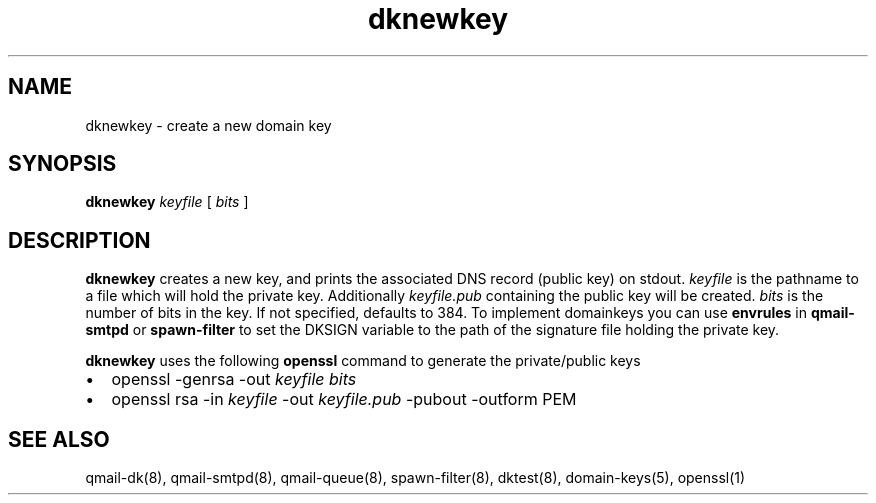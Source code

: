 .TH dknewkey 8
.SH NAME
dknewkey \- create a new domain key
.SH SYNOPSIS
.B dknewkey
.I keyfile
[
.I bits
]
.SH DESCRIPTION
.B dknewkey
creates a new key, and prints the associated DNS record (public key) on stdout.
.I keyfile
is the pathname to a file which will hold the private key. Additionally \fIkeyfile.pub\fR
containing the public key will be created.
.I bits
is the number of bits in the key. If not specified, defaults to 384.
To implement domainkeys you can use
.B envrules
in
.B qmail-smtpd
or
.B spawn-filter
to set the DKSIGN variable to the path of the signature file holding
the private key.

.B dknewkey
uses the following
.B openssl
command to generate the private/public keys
.IP \[bu] 2
openssl -genrsa -out \fIkeyfile\fR \fIbits\fR
.IP \[bu]
openssl rsa -in \fIkeyfile\fR -out \fIkeyfile.pub\fR -pubout -outform PEM

.SH "SEE ALSO"
qmail-dk(8),
qmail-smtpd(8),
qmail-queue(8),
spawn-filter(8),
dktest(8),
domain-keys(5),
openssl(1)
